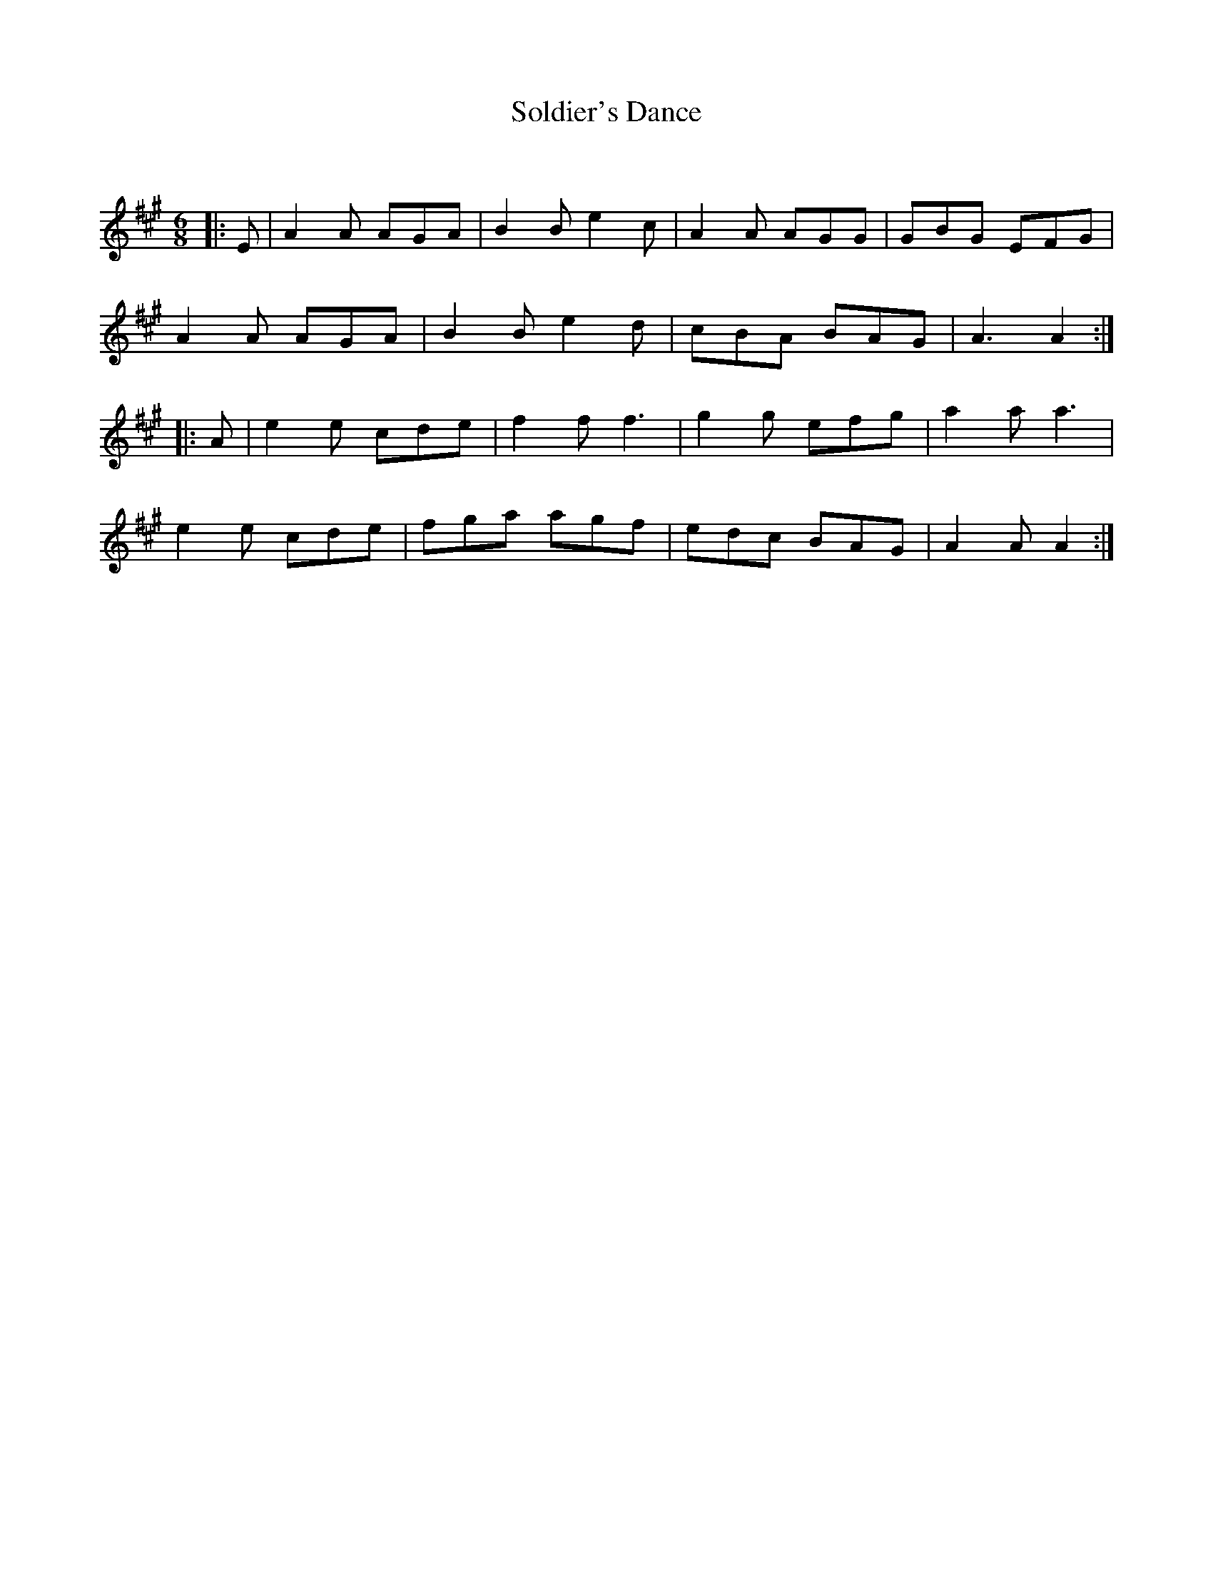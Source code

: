 X:1
T: Soldier's Dance
C:
R:Jig
Q:180
K:A
M:6/8
L:1/16
|:E2|A4A2 A2G2A2|B4B2 e4c2|A4A2 A2G2G2|G2B2G2 E2F2G2|
A4A2 A2G2A2|B4B2 e4d2|c2B2A2 B2A2G2|A6A4:|
|:A2|e4e2 c2d2e2|f4f2 f6|g4g2 e2f2g2|a4a2 a6|
e4e2 c2d2e2|f2g2a2 a2g2f2|e2d2c2 B2A2G2|A4A2 A4:|
